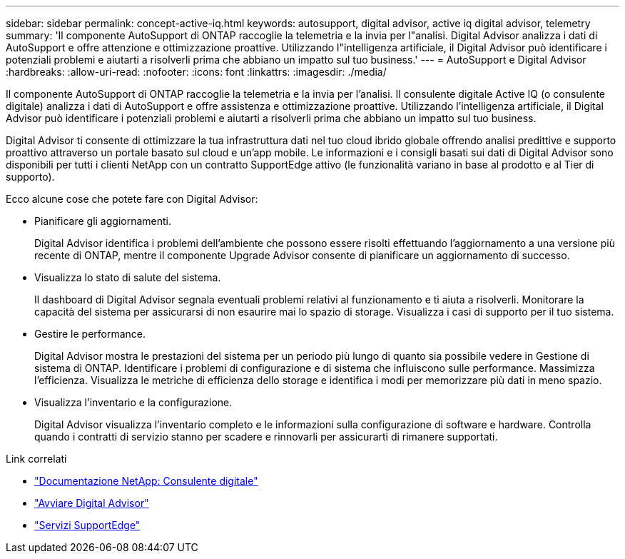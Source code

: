 ---
sidebar: sidebar 
permalink: concept-active-iq.html 
keywords: autosupport, digital advisor, active iq digital advisor, telemetry 
summary: 'Il componente AutoSupport di ONTAP raccoglie la telemetria e la invia per l"analisi. Digital Advisor analizza i dati di AutoSupport e offre attenzione e ottimizzazione proattive. Utilizzando l"intelligenza artificiale, il Digital Advisor può identificare i potenziali problemi e aiutarti a risolverli prima che abbiano un impatto sul tuo business.' 
---
= AutoSupport e Digital Advisor
:hardbreaks:
:allow-uri-read: 
:nofooter: 
:icons: font
:linkattrs: 
:imagesdir: ./media/


[role="lead"]
Il componente AutoSupport di ONTAP raccoglie la telemetria e la invia per l'analisi. Il consulente digitale Active IQ (o consulente digitale) analizza i dati di AutoSupport e offre assistenza e ottimizzazione proattive. Utilizzando l'intelligenza artificiale, il Digital Advisor può identificare i potenziali problemi e aiutarti a risolverli prima che abbiano un impatto sul tuo business.

Digital Advisor ti consente di ottimizzare la tua infrastruttura dati nel tuo cloud ibrido globale offrendo analisi predittive e supporto proattivo attraverso un portale basato sul cloud e un'app mobile. Le informazioni e i consigli basati sui dati di Digital Advisor sono disponibili per tutti i clienti NetApp con un contratto SupportEdge attivo (le funzionalità variano in base al prodotto e al Tier di supporto).

Ecco alcune cose che potete fare con Digital Advisor:

* Pianificare gli aggiornamenti.
+
Digital Advisor identifica i problemi dell'ambiente che possono essere risolti effettuando l'aggiornamento a una versione più recente di ONTAP, mentre il componente Upgrade Advisor consente di pianificare un aggiornamento di successo.

* Visualizza lo stato di salute del sistema.
+
Il dashboard di Digital Advisor segnala eventuali problemi relativi al funzionamento e ti aiuta a risolverli. Monitorare la capacità del sistema per assicurarsi di non esaurire mai lo spazio di storage. Visualizza i casi di supporto per il tuo sistema.

* Gestire le performance.
+
Digital Advisor mostra le prestazioni del sistema per un periodo più lungo di quanto sia possibile vedere in Gestione di sistema di ONTAP. Identificare i problemi di configurazione e di sistema che influiscono sulle performance.
Massimizza l'efficienza. Visualizza le metriche di efficienza dello storage e identifica i modi per memorizzare più dati in meno spazio.

* Visualizza l'inventario e la configurazione.
+
Digital Advisor visualizza l'inventario completo e le informazioni sulla configurazione di software e hardware. Controlla quando i contratti di servizio stanno per scadere e rinnovarli per assicurarti di rimanere supportati.



.Link correlati
* https://docs.netapp.com/us-en/active-iq/["Documentazione NetApp: Consulente digitale"^]
* https://aiq.netapp.com/custom-dashboard/search["Avviare Digital Advisor"^]
* https://www.netapp.com/us/services/support-edge.aspx["Servizi SupportEdge"^]

